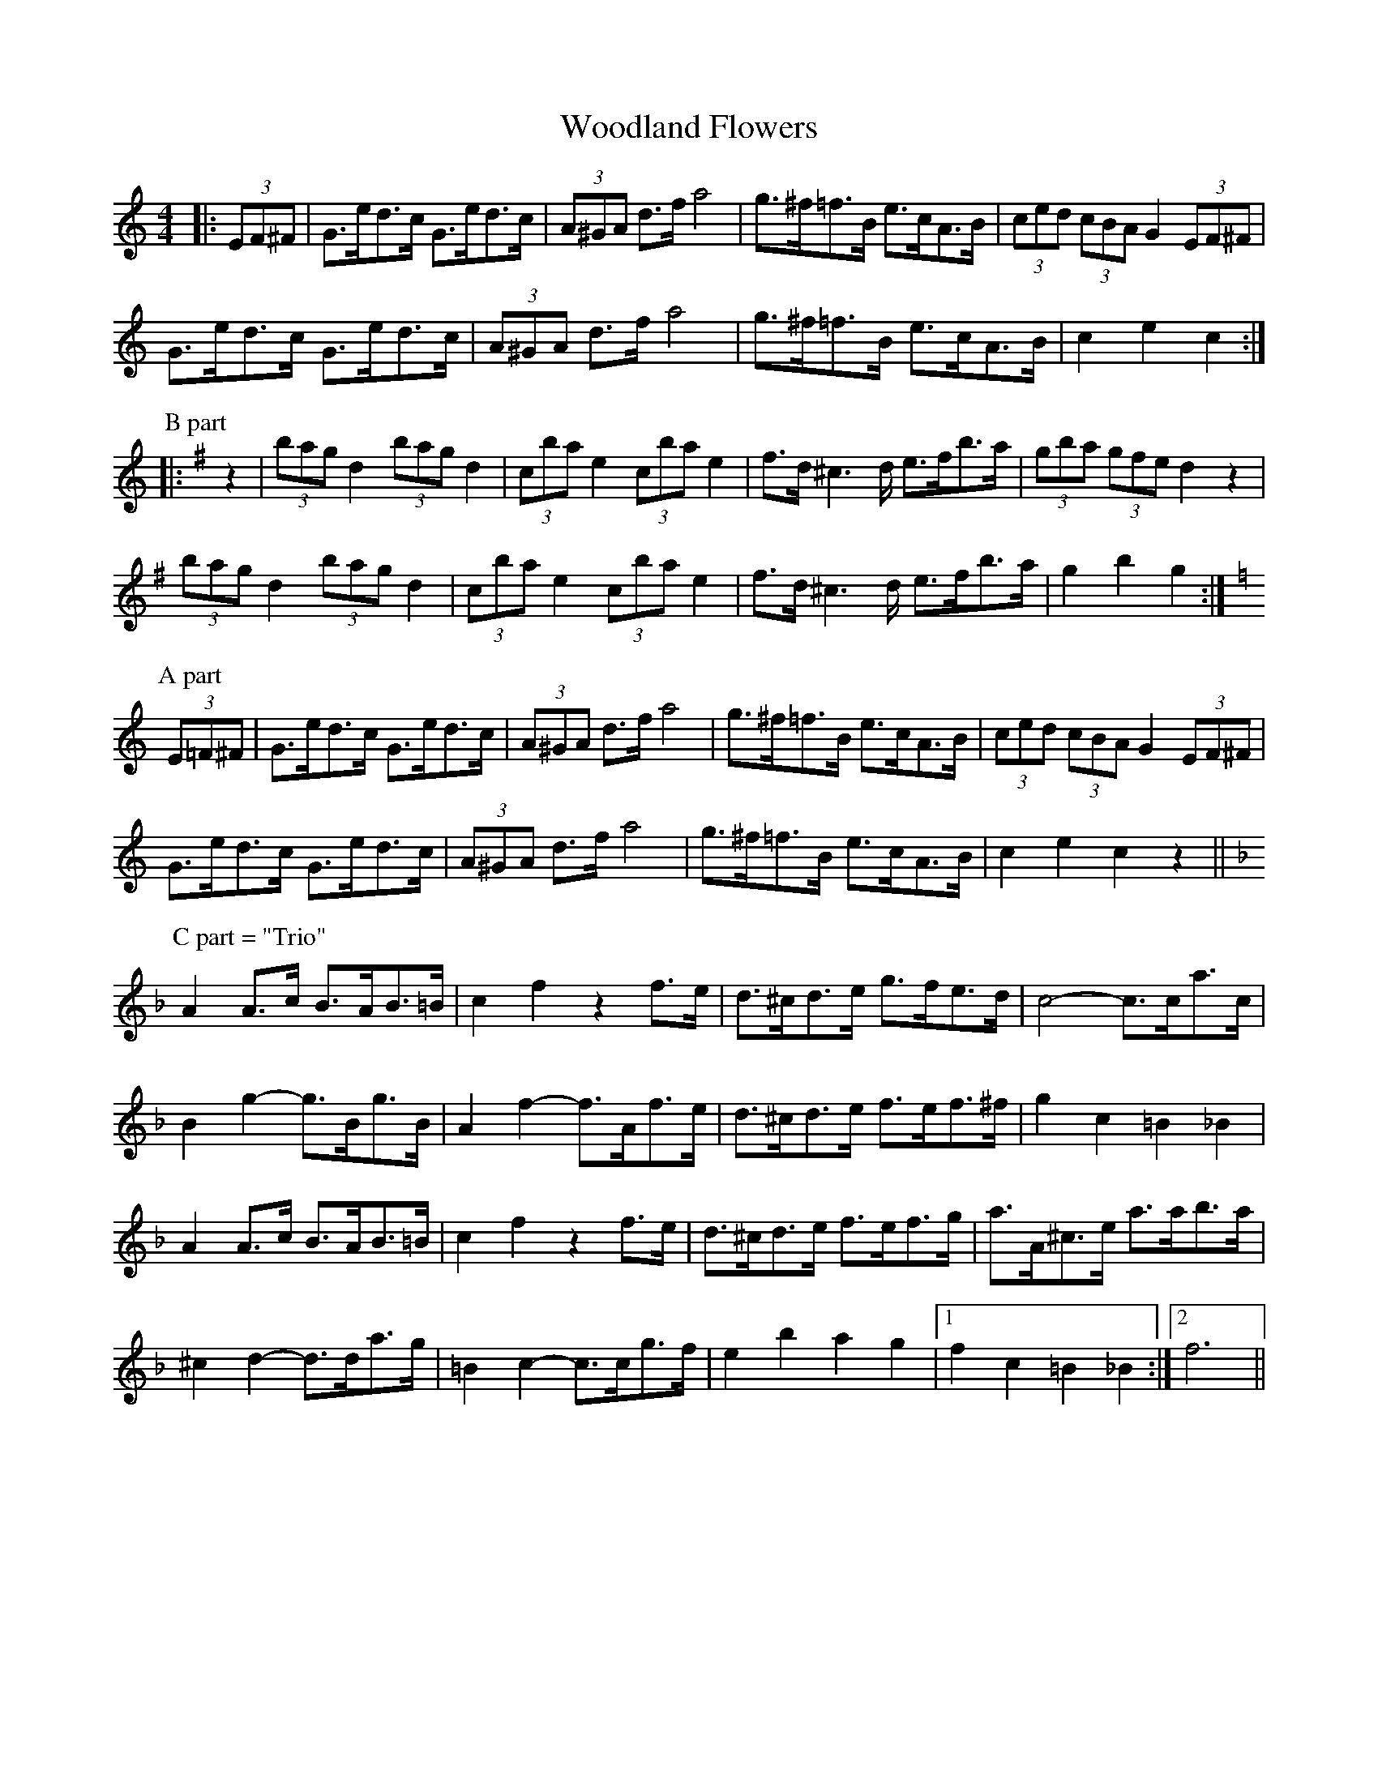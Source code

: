 X: 43300
T: Woodland Flowers
R: barndance
M: 4/4
K: Cmajor
|:(3EF^F|G>ed>c G>ed>c|(3A^GA d>f a4|g>^f=f>B e>cA>B|(3ced (3cBA G2 (3EF^F|
G>ed>c G>ed>c|(3A^GA d>f a4|g>^f=f>B e>cA>B|c2 e2 c2:|
P: B part
K: G Major
|:z2|(3bag d2 (3bag d2|(3c’ba e2 (3c’ba e2|f>d^c2>d e>fb>a|(3gba (3gfe d2 z2|
(3bag d2 (3bag d2|(3c’ba e2 (3c’ba e2|f>d^c2>d e>fb>a|g2 b2 g2:|
P: A part
K: C Major
(3E=F^F|G>ed>c G>ed>c|(3A^GA d>f a4|g>^f=f>B e>cA>B|(3ced (3cBA G2 (3EF^F|
G>ed>c G>ed>c|(3A^GA d>f a4|g>^f=f>B e>cA>B|c2 e2 c2 z2||
P: C part = "Trio"
K: F Major
A2 A>c B>AB>=B|c2 f2 z2 f>e|d>^cd>e g>fe>d|c4- c>ca>c|
B2 g2- g>Bg>B|A2 f2- f>Af>e|d>^cd>e f>ef>^f|g2 c2 =B2 _B2|
A2 A>c B>AB>=B|c2 f2 z2 f>e|d>^cd>e f>ef>g|a>A^c>e a>ab>a|
^c2 d2- d>da>g|=B2 c2- c>cg>f|e2 b2 a2 g2|1 f2 c2 =B2 _B2:|2 f6||

